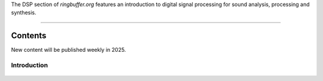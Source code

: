 .. title: Digital Signal Processing for Music
.. slug: dsp
.. date: 2024-12-12
.. tags:
.. category:
.. link:
.. description:
.. type: text

.. raw:: html

   <h1 align="center">
   <img width="400" src="/images/subtractive_flow.png" alt="-">
   </h1>


The DSP section of `ringbuffer.org` features an introduction to digital signal processing for sound analysis, processing and synthesis.


-----
 
Contents
--------

New content will be published weekly in 2025.


Introduction
============

  .. post-list::
     :categories: dsp:intro
     :sort: priority


.. .. Fourier Transform
.. .. =================
.. ..
.. ..   .. post-list::
.. ..      :categories: dsp:fourier_transform
.. ..      :sort: priority
.. ..
.. ..
.. .. Sampling
.. .. ========
.. ..   .. post-list::
.. ..      :categories: dsp:sampling
.. ..      :sort: priority
